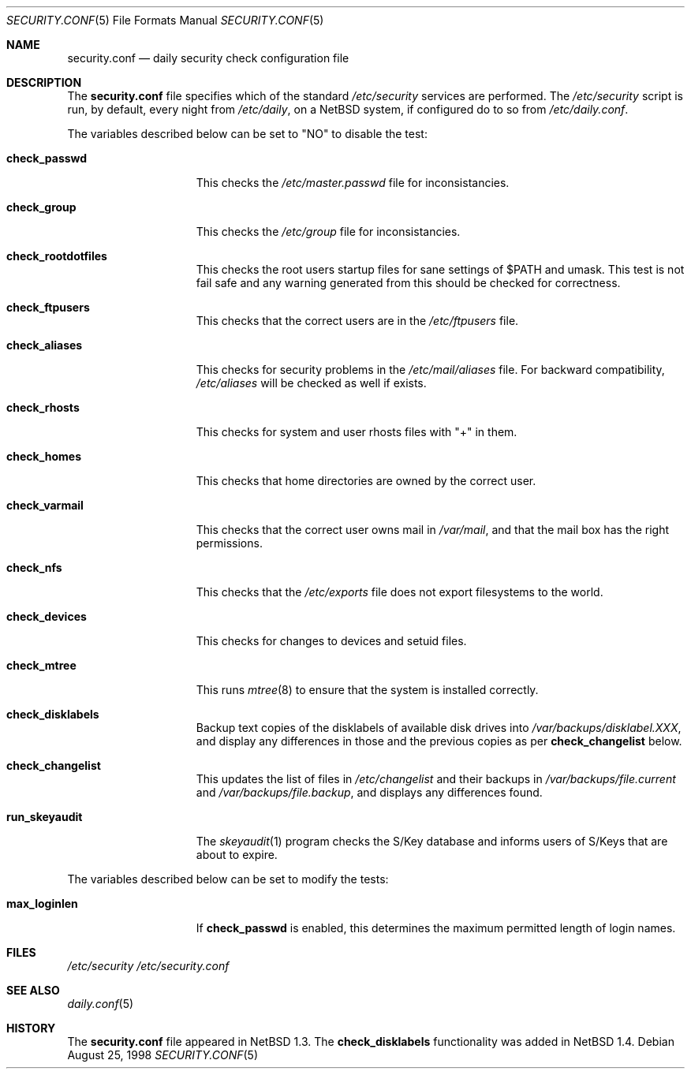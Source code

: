 .\"	$NetBSD: security.conf.5,v 1.8 2000/05/05 18:28:54 itojun Exp $
.\"
.\" Copyright (c) 1996 Matthew R. Green
.\" All rights reserved.
.\"
.\" Redistribution and use in source and binary forms, with or without
.\" modification, are permitted provided that the following conditions
.\" are met:
.\" 1. Redistributions of source code must retain the above copyright
.\"    notice, this list of conditions and the following disclaimer.
.\" 2. Redistributions in binary form must reproduce the above copyright
.\"    notice, this list of conditions and the following disclaimer in the
.\"    documentation and/or other materials provided with the distribution.
.\" 3. The name of the author may not be used to endorse or promote products
.\"    derived from this software without specific prior written permission.
.\"
.\" THIS SOFTWARE IS PROVIDED BY THE AUTHOR ``AS IS'' AND ANY EXPRESS OR
.\" IMPLIED WARRANTIES, INCLUDING, BUT NOT LIMITED TO, THE IMPLIED WARRANTIES
.\" OF MERCHANTABILITY AND FITNESS FOR A PARTICULAR PURPOSE ARE DISCLAIMED.
.\" IN NO EVENT SHALL THE AUTHOR BE LIABLE FOR ANY DIRECT, INDIRECT,
.\" INCIDENTAL, SPECIAL, EXEMPLARY, OR CONSEQUENTIAL DAMAGES (INCLUDING,
.\" BUT NOT LIMITED TO, PROCUREMENT OF SUBSTITUTE GOODS OR SERVICES;
.\" LOSS OF USE, DATA, OR PROFITS; OR BUSINESS INTERRUPTION) HOWEVER CAUSED
.\" AND ON ANY THEORY OF LIABILITY, WHETHER IN CONTRACT, STRICT LIABILITY,
.\" OR TORT (INCLUDING NEGLIGENCE OR OTHERWISE) ARISING IN ANY WAY
.\" OUT OF THE USE OF THIS SOFTWARE, EVEN IF ADVISED OF THE POSSIBILITY OF
.\" SUCH DAMAGE.
.\"
.Dd August 25, 1998
.Dt SECURITY.CONF 5
.Os
.Sh NAME
.Nm security.conf
.Nd daily security check configuration file
.Sh DESCRIPTION
The
.Nm
file specifies which of the standard
.Pa /etc/security
services are performed.  The
.Pa /etc/security
script is run, by default, every night from
.Pa /etc/daily ,
on a
.Nx
system, if configured do to so from
.Pa /etc/daily.conf .
.Pp
The variables described below can be set to "NO" to disable the test:
.Bl -tag -width check_network
.It Sy check_passwd
This checks the
.Pa /etc/master.passwd
file for inconsistancies.
.It Sy check_group
This checks the
.Pa /etc/group
file for inconsistancies.
.It Sy check_rootdotfiles
This checks the root users startup files for sane settings of $PATH
and umask.  This test is not fail safe and any warning generated from
this should be checked for correctness.
.It Sy check_ftpusers
This checks that the correct users are in the
.Pa /etc/ftpusers
file.
.It Sy check_aliases
This checks for security problems in the
.Pa /etc/mail/aliases
file.
For backward compatibility,
.Pa /etc/aliases
will be checked as well if exists.
.It Sy check_rhosts
This checks for system and user rhosts files with "+" in them.
.It Sy check_homes
This checks that home directories are owned by the correct user.
.It Sy check_varmail
This checks that the correct user owns mail in
.Pa /var/mail ,
and that the mail box has the right permissions.
.It Sy check_nfs
This checks that the
.Pa /etc/exports
file does not export filesystems to the world.
.It Sy check_devices
This checks for changes to devices and setuid files.
.It Sy check_mtree
This runs
.Xr mtree 8
to ensure that the system is installed correctly.
.It Sy check_disklabels
Backup text copies of the disklabels of available disk drives into
.Pa /var/backups/disklabel.XXX ,
and display any differences in those and the previous copies
as per
.Sy check_changelist
below.
.It Sy check_changelist
This updates the list of files in
.Pa /etc/changelist
and their backups in
.Pa /var/backups/file.current
and 
.Pa /var/backups/file.backup ,
and displays any differences found.
.It Sy run_skeyaudit
The
.Xr skeyaudit 1
program checks the S/Key database and informs users of S/Keys that
are about to expire.
.El
.Pp
The variables described below can be set to modify the tests:
.Bl -tag -width check_network
.It Sy max_loginlen
If
.Sy check_passwd
is enabled, this determines the maximum permitted length of login names.
.El
.Pp
.Sh FILES
.Pa /etc/security
.Pa /etc/security.conf
.Sh SEE ALSO
.Xr daily.conf 5
.Sh HISTORY
The
.Nm
file appeared in
.Nx 1.3 .
The
.Sy check_disklabels
functionality was added in
.Nx 1.4 .

